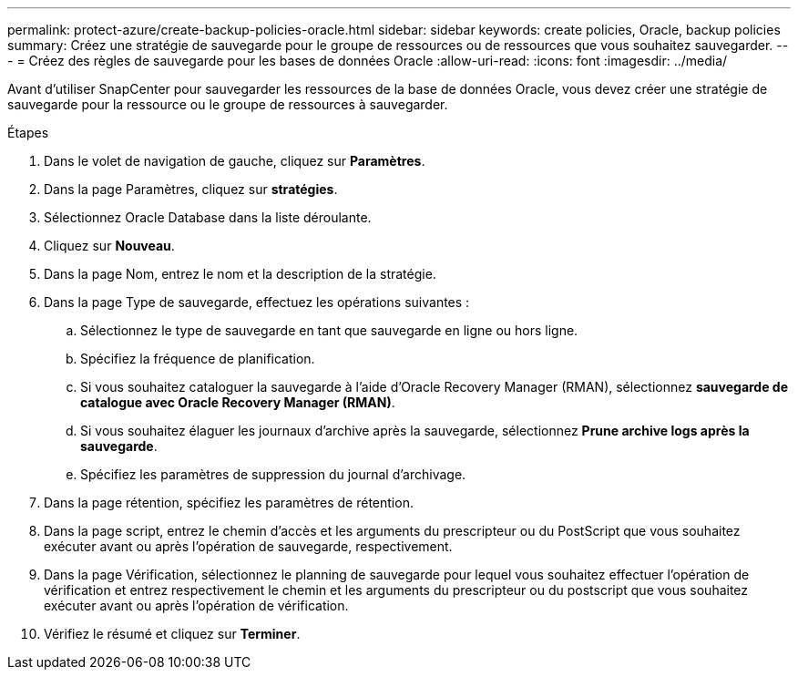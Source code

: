 ---
permalink: protect-azure/create-backup-policies-oracle.html 
sidebar: sidebar 
keywords: create policies, Oracle, backup policies 
summary: Créez une stratégie de sauvegarde pour le groupe de ressources ou de ressources que vous souhaitez sauvegarder. 
---
= Créez des règles de sauvegarde pour les bases de données Oracle
:allow-uri-read: 
:icons: font
:imagesdir: ../media/


[role="lead"]
Avant d'utiliser SnapCenter pour sauvegarder les ressources de la base de données Oracle, vous devez créer une stratégie de sauvegarde pour la ressource ou le groupe de ressources à sauvegarder.

.Étapes
. Dans le volet de navigation de gauche, cliquez sur *Paramètres*.
. Dans la page Paramètres, cliquez sur *stratégies*.
. Sélectionnez Oracle Database dans la liste déroulante.
. Cliquez sur *Nouveau*.
. Dans la page Nom, entrez le nom et la description de la stratégie.
. Dans la page Type de sauvegarde, effectuez les opérations suivantes :
+
.. Sélectionnez le type de sauvegarde en tant que sauvegarde en ligne ou hors ligne.
.. Spécifiez la fréquence de planification.
.. Si vous souhaitez cataloguer la sauvegarde à l'aide d'Oracle Recovery Manager (RMAN), sélectionnez *sauvegarde de catalogue avec Oracle Recovery Manager (RMAN)*.
.. Si vous souhaitez élaguer les journaux d'archive après la sauvegarde, sélectionnez *Prune archive logs après la sauvegarde*.
.. Spécifiez les paramètres de suppression du journal d'archivage.


. Dans la page rétention, spécifiez les paramètres de rétention.
. Dans la page script, entrez le chemin d'accès et les arguments du prescripteur ou du PostScript que vous souhaitez exécuter avant ou après l'opération de sauvegarde, respectivement.
. Dans la page Vérification, sélectionnez le planning de sauvegarde pour lequel vous souhaitez effectuer l'opération de vérification et entrez respectivement le chemin et les arguments du prescripteur ou du postscript que vous souhaitez exécuter avant ou après l'opération de vérification.
. Vérifiez le résumé et cliquez sur *Terminer*.

